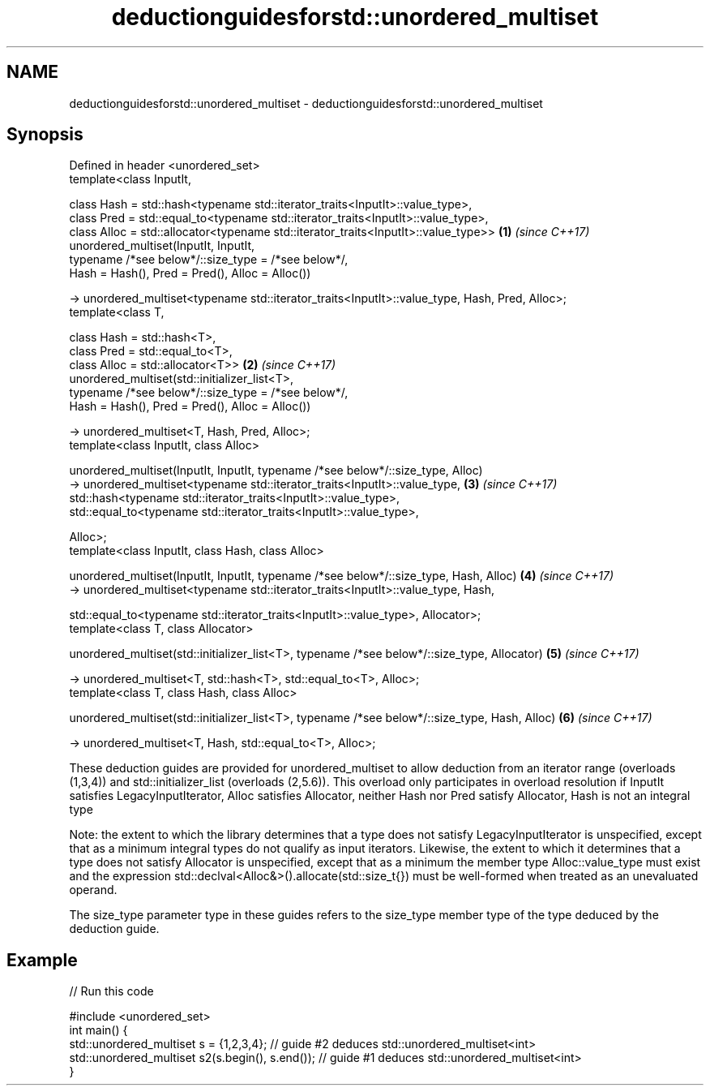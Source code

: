 .TH deductionguidesforstd::unordered_multiset 3 "2020.03.24" "http://cppreference.com" "C++ Standard Libary"
.SH NAME
deductionguidesforstd::unordered_multiset \- deductionguidesforstd::unordered_multiset

.SH Synopsis
   Defined in header <unordered_set>
   template<class InputIt,

   class Hash = std::hash<typename std::iterator_traits<InputIt>::value_type>,
   class Pred = std::equal_to<typename std::iterator_traits<InputIt>::value_type>,
   class Alloc = std::allocator<typename std::iterator_traits<InputIt>::value_type>>             \fB(1)\fP \fI(since C++17)\fP
   unordered_multiset(InputIt, InputIt,
   typename /*see below*/::size_type = /*see below*/,
   Hash = Hash(), Pred = Pred(), Alloc = Alloc())

   -> unordered_multiset<typename std::iterator_traits<InputIt>::value_type, Hash, Pred, Alloc>;
   template<class T,

   class Hash = std::hash<T>,
   class Pred = std::equal_to<T>,
   class Alloc = std::allocator<T>>                                                              \fB(2)\fP \fI(since C++17)\fP
   unordered_multiset(std::initializer_list<T>,
   typename /*see below*/::size_type = /*see below*/,
   Hash = Hash(), Pred = Pred(), Alloc = Alloc())

   -> unordered_multiset<T, Hash, Pred, Alloc>;
   template<class InputIt, class Alloc>

   unordered_multiset(InputIt, InputIt, typename /*see below*/::size_type, Alloc)
   -> unordered_multiset<typename std::iterator_traits<InputIt>::value_type,                     \fB(3)\fP \fI(since C++17)\fP
   std::hash<typename std::iterator_traits<InputIt>::value_type>,
   std::equal_to<typename std::iterator_traits<InputIt>::value_type>,

   Alloc>;
   template<class InputIt, class Hash, class Alloc>

   unordered_multiset(InputIt, InputIt, typename /*see below*/::size_type, Hash, Alloc)          \fB(4)\fP \fI(since C++17)\fP
   -> unordered_multiset<typename std::iterator_traits<InputIt>::value_type, Hash,

   std::equal_to<typename std::iterator_traits<InputIt>::value_type>, Allocator>;
   template<class T, class Allocator>

   unordered_multiset(std::initializer_list<T>, typename /*see below*/::size_type, Allocator)    \fB(5)\fP \fI(since C++17)\fP

   -> unordered_multiset<T, std::hash<T>, std::equal_to<T>, Alloc>;
   template<class T, class Hash, class Alloc>

   unordered_multiset(std::initializer_list<T>, typename /*see below*/::size_type, Hash, Alloc)  \fB(6)\fP \fI(since C++17)\fP

   -> unordered_multiset<T, Hash, std::equal_to<T>, Alloc>;

   These deduction guides are provided for unordered_multiset to allow deduction from an iterator range (overloads (1,3,4)) and std::initializer_list (overloads (2,5.6)). This overload only participates in overload resolution if InputIt satisfies LegacyInputIterator, Alloc satisfies Allocator, neither Hash nor Pred satisfy Allocator, Hash is not an integral type

   Note: the extent to which the library determines that a type does not satisfy LegacyInputIterator is unspecified, except that as a minimum integral types do not qualify as input iterators. Likewise, the extent to which it determines that a type does not satisfy Allocator is unspecified, except that as a minimum the member type Alloc::value_type must exist and the expression std::declval<Alloc&>().allocate(std::size_t{}) must be well-formed when treated as an unevaluated operand.

   The size_type parameter type in these guides refers to the size_type member type of the type deduced by the deduction guide.

.SH Example

   
// Run this code

 #include <unordered_set>
 int main() {
    std::unordered_multiset s = {1,2,3,4};            // guide #2 deduces std::unordered_multiset<int>
    std::unordered_multiset s2(s.begin(), s.end());   // guide #1 deduces std::unordered_multiset<int>
 }
